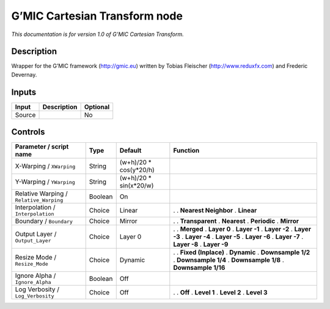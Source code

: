 .. _eu.gmic.CartesianTransform:

G’MIC Cartesian Transform node
==============================

*This documentation is for version 1.0 of G’MIC Cartesian Transform.*

Description
-----------

Wrapper for the G’MIC framework (http://gmic.eu) written by Tobias Fleischer (http://www.reduxfx.com) and Frederic Devernay.

Inputs
------

====== =========== ========
Input  Description Optional
====== =========== ========
Source             No
====== =========== ========

Controls
--------

.. tabularcolumns:: |>{\raggedright}p{0.2\columnwidth}|>{\raggedright}p{0.06\columnwidth}|>{\raggedright}p{0.07\columnwidth}|p{0.63\columnwidth}|

.. cssclass:: longtable

======================================= ======= ======================= ======================
Parameter / script name                 Type    Default                 Function
======================================= ======= ======================= ======================
X-Warping / ``XWarping``                String  (w+h)/20 \* cos(y*20/h)  
Y-Warping / ``YWarping``                String  (w+h)/20 \* sin(x*20/w)  
Relative Warping / ``Relative_Warping`` Boolean On                       
Interpolation / ``Interpolation``       Choice  Linear                  .  
                                                                        . **Nearest Neighbor**
                                                                        . **Linear**
Boundary / ``Boundary``                 Choice  Mirror                  .  
                                                                        . **Transparent**
                                                                        . **Nearest**
                                                                        . **Periodic**
                                                                        . **Mirror**
Output Layer / ``Output_Layer``         Choice  Layer 0                 .  
                                                                        . **Merged**
                                                                        . **Layer 0**
                                                                        . **Layer -1**
                                                                        . **Layer -2**
                                                                        . **Layer -3**
                                                                        . **Layer -4**
                                                                        . **Layer -5**
                                                                        . **Layer -6**
                                                                        . **Layer -7**
                                                                        . **Layer -8**
                                                                        . **Layer -9**
Resize Mode / ``Resize_Mode``           Choice  Dynamic                 .  
                                                                        . **Fixed (Inplace)**
                                                                        . **Dynamic**
                                                                        . **Downsample 1/2**
                                                                        . **Downsample 1/4**
                                                                        . **Downsample 1/8**
                                                                        . **Downsample 1/16**
Ignore Alpha / ``Ignore_Alpha``         Boolean Off                      
Log Verbosity / ``Log_Verbosity``       Choice  Off                     .  
                                                                        . **Off**
                                                                        . **Level 1**
                                                                        . **Level 2**
                                                                        . **Level 3**
======================================= ======= ======================= ======================
